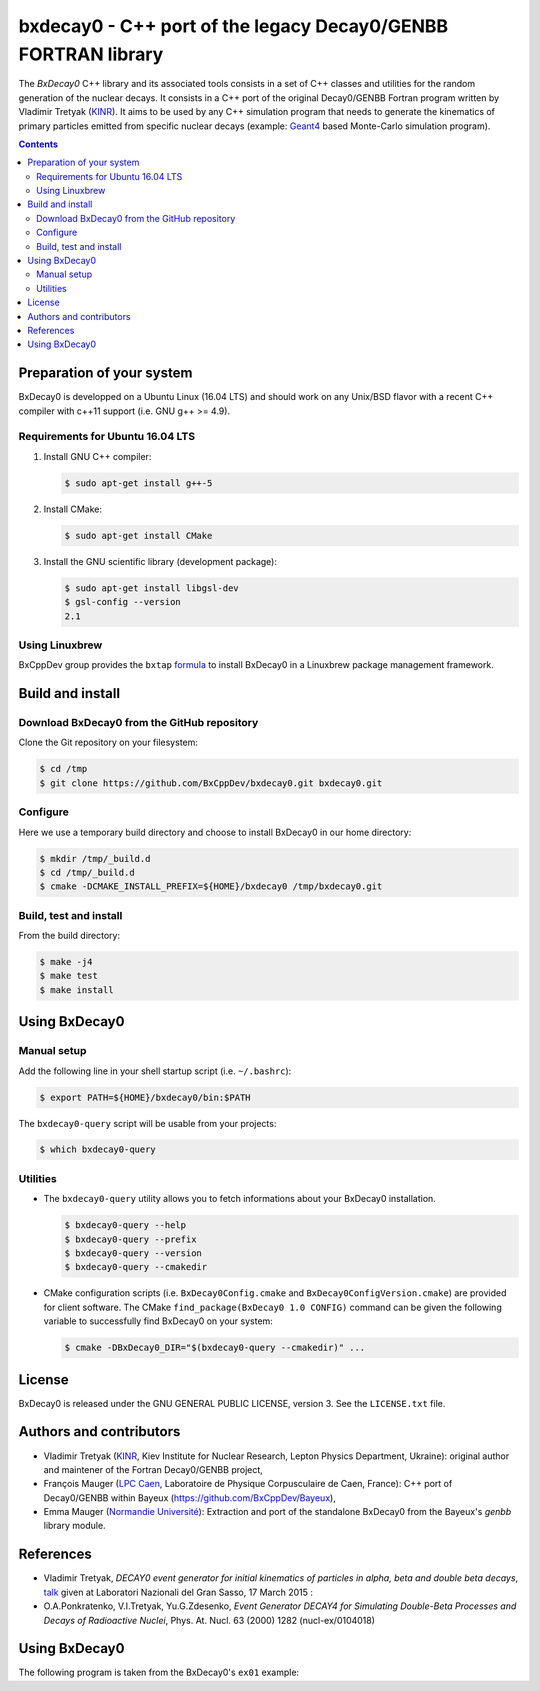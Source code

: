 ============================================================================
bxdecay0 - C++ port of the legacy Decay0/GENBB FORTRAN library
============================================================================

The *BxDecay0* C++ library and its  associated tools consists in a set
of C++ classes and utilities for  the random generation of the nuclear
decays.   It consists  in  a  C++ port  of  the original  Decay0/GENBB
Fortran program  written by Vladimir  Tretyak (KINR_).  It aims  to be
used  by  any  C++  simulation  program that  needs  to  generate  the
kinematics of  primary particles emitted from  specific nuclear decays
(example: Geant4_ based Monte-Carlo simulation program).

.. contents::

.. raw:: pdf

   PageBreak

Preparation of your system
============================

BxDecay0 is developped  on a Ubuntu Linux (16.04 LTS)  and should work
on any Unix/BSD  flavor with a recent C++ compiler  with c++11 support
(i.e. GNU g++ >= 4.9).

Requirements for Ubuntu 16.04 LTS
---------------------------------------

#. Install GNU C++ compiler:

   .. code:: sh

      $ sudo apt-get install g++-5

#. Install CMake:

   .. code:: sh

      $ sudo apt-get install CMake

#. Install the GNU scientific library (development package):

   .. code:: sh

      $ sudo apt-get install libgsl-dev
      $ gsl-config --version
      2.1


Using Linuxbrew
--------------------------

BxCppDev group provides the ``bxtap``  formula_ to install BxDecay0 in
a Linuxbrew package management framework.

.. _formula: https://github.com/BxCppDev/homebrew-bxtap


Build and install
========================

Download BxDecay0 from the GitHub repository
---------------------------------------------

Clone the Git repository on your filesystem:

.. code:: sh

   $ cd /tmp
   $ git clone https://github.com/BxCppDev/bxdecay0.git bxdecay0.git



Configure
-------------------

Here we use a temporary build directory and choose to install BxDecay0
in our home directory:

.. code:: sh

   $ mkdir /tmp/_build.d
   $ cd /tmp/_build.d
   $ cmake -DCMAKE_INSTALL_PREFIX=${HOME}/bxdecay0 /tmp/bxdecay0.git



Build, test and install
------------------------

From the build directory:

.. code:: sh

   $ make -j4
   $ make test
   $ make install


Using BxDecay0
====================

Manual setup
------------------------

Add the following line in your shell startup script (i.e. ``~/.bashrc``):

.. code:: sh

   $ export PATH=${HOME}/bxdecay0/bin:$PATH


The ``bxdecay0-query`` script will be usable from your projects:

.. code:: sh

   $ which bxdecay0-query


Utilities
----------------------

* The  ``bxdecay0-query`` utility  allows  you  to fetch  informations
  about your BxDecay0 installation.

  .. code:: sh

     $ bxdecay0-query --help
     $ bxdecay0-query --prefix
     $ bxdecay0-query --version
     $ bxdecay0-query --cmakedir


* CMake  configuration  scripts   (i.e.  ``BxDecay0Config.cmake``  and
  ``BxDecay0ConfigVersion.cmake``) are  provided for  client software.
  The CMake ``find_package(BxDecay0 1.0 CONFIG)`` command can be given
  the following variable to successfully find BxDecay0 on your system:

  .. code:: sh

     $ cmake -DBxDecay0_DIR="$(bxdecay0-query --cmakedir)" ...






License
========================

BxDecay0 is released under the  GNU GENERAL PUBLIC LICENSE, version 3.
See the ``LICENSE.txt`` file.



Authors and contributors
========================

* Vladimir Tretyak (KINR_, Kiev Institute for Nuclear Research, Lepton
  Physics Department,  Ukraine): original author and  maintener of the
  Fortran Decay0/GENBB project,
* François Mauger (`LPC Caen`_,  Laboratoire de Physique Corpusculaire
  de   Caen,  France):   C++  port   of  Decay0/GENBB   within  Bayeux
  (https://github.com/BxCppDev/Bayeux),
* Emma Mauger  (`Normandie Université`_):  Extraction and port  of the
  standalone BxDecay0 from the Bayeux's *genbb* library module.

.. _KINR: http://lpd.kinr.kiev.ua/
.. _`LPC Caen`: http://www.lpc-caen.in2p3.fr/
.. _`Normandie Université`: http://www.unicaen.fr/
.. _`Geant4`: http://geant4.org/


References
===========

* Vladimir Tretyak,  *DECAY0 event generator for  initial kinematics of particles  in alpha,  beta and  double  beta decays*,
  talk_ given at Laboratori Nazionali del Gran Sasso, 17 March 2015  :
* O.A.Ponkratenko, V.I.Tretyak, Yu.G.Zdesenko,
  *Event Generator DECAY4 for Simulating Double-Beta Processes and Decays of Radioactive Nuclei*,
  Phys. At. Nucl. 63 (2000) 1282 (nucl-ex/0104018)

.. _talk: https://agenda.infn.it/materialDisplay.py?materialId=slides&confId=9358


Using BxDecay0
==============

The following program is taken from the BxDecay0's  ``ex01`` example:

.. code-block:: c++
   :include: examples/ex01/ex01.cxx
